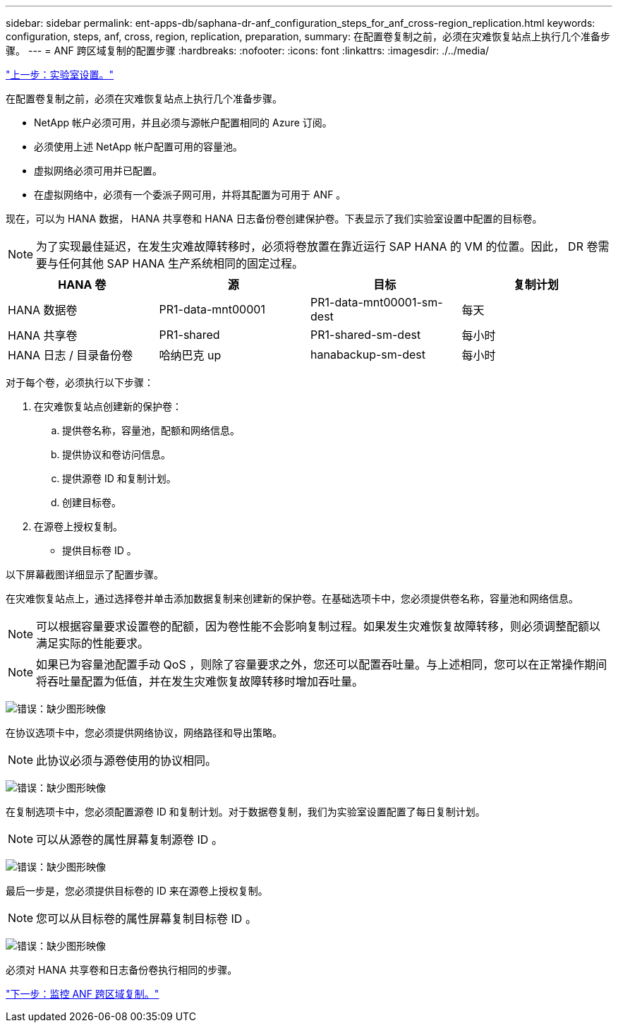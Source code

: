 ---
sidebar: sidebar 
permalink: ent-apps-db/saphana-dr-anf_configuration_steps_for_anf_cross-region_replication.html 
keywords: configuration, steps, anf, cross, region, replication, preparation, 
summary: 在配置卷复制之前，必须在灾难恢复站点上执行几个准备步骤。 
---
= ANF 跨区域复制的配置步骤
:hardbreaks:
:nofooter: 
:icons: font
:linkattrs: 
:imagesdir: ./../media/


link:saphana-dr-anf_lab_setup.html["上一步：实验室设置。"]

在配置卷复制之前，必须在灾难恢复站点上执行几个准备步骤。

* NetApp 帐户必须可用，并且必须与源帐户配置相同的 Azure 订阅。
* 必须使用上述 NetApp 帐户配置可用的容量池。
* 虚拟网络必须可用并已配置。
* 在虚拟网络中，必须有一个委派子网可用，并将其配置为可用于 ANF 。


现在，可以为 HANA 数据， HANA 共享卷和 HANA 日志备份卷创建保护卷。下表显示了我们实验室设置中配置的目标卷。


NOTE: 为了实现最佳延迟，在发生灾难故障转移时，必须将卷放置在靠近运行 SAP HANA 的 VM 的位置。因此， DR 卷需要与任何其他 SAP HANA 生产系统相同的固定过程。

|===
| HANA 卷 | 源 | 目标 | 复制计划 


| HANA 数据卷 | PR1-data-mnt00001 | PR1-data-mnt00001-sm-dest | 每天 


| HANA 共享卷 | PR1-shared | PR1-shared-sm-dest | 每小时 


| HANA 日志 / 目录备份卷 | 哈纳巴克 up | hanabackup-sm-dest | 每小时 
|===
对于每个卷，必须执行以下步骤：

. 在灾难恢复站点创建新的保护卷：
+
.. 提供卷名称，容量池，配额和网络信息。
.. 提供协议和卷访问信息。
.. 提供源卷 ID 和复制计划。
.. 创建目标卷。


. 在源卷上授权复制。
+
** 提供目标卷 ID 。




以下屏幕截图详细显示了配置步骤。

在灾难恢复站点上，通过选择卷并单击添加数据复制来创建新的保护卷。在基础选项卡中，您必须提供卷名称，容量池和网络信息。


NOTE: 可以根据容量要求设置卷的配额，因为卷性能不会影响复制过程。如果发生灾难恢复故障转移，则必须调整配额以满足实际的性能要求。


NOTE: 如果已为容量池配置手动 QoS ，则除了容量要求之外，您还可以配置吞吐量。与上述相同，您可以在正常操作期间将吞吐量配置为低值，并在发生灾难恢复故障转移时增加吞吐量。

image:saphana-dr-anf_image10.png["错误：缺少图形映像"]

在协议选项卡中，您必须提供网络协议，网络路径和导出策略。


NOTE: 此协议必须与源卷使用的协议相同。

image:saphana-dr-anf_image11.png["错误：缺少图形映像"]

在复制选项卡中，您必须配置源卷 ID 和复制计划。对于数据卷复制，我们为实验室设置配置了每日复制计划。


NOTE: 可以从源卷的属性屏幕复制源卷 ID 。

image:saphana-dr-anf_image12.png["错误：缺少图形映像"]

最后一步是，您必须提供目标卷的 ID 来在源卷上授权复制。


NOTE: 您可以从目标卷的属性屏幕复制目标卷 ID 。

image:saphana-dr-anf_image13.png["错误：缺少图形映像"]

必须对 HANA 共享卷和日志备份卷执行相同的步骤。

link:saphana-dr-anf_monitoring_anf_cross-region_replication.html["下一步：监控 ANF 跨区域复制。"]
